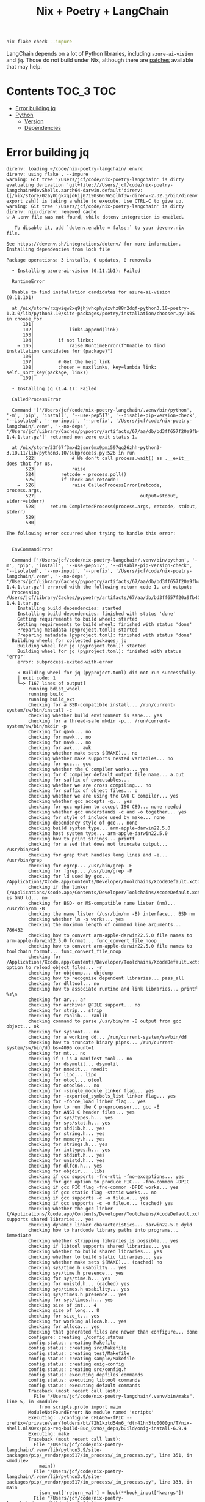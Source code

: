 #+title: Nix + Poetry + LangChain

#+begin_src sh
nix flake check --impure
#+end_src

LangChain depends on a lot of Python libraries, including =azure-ai-vision= and
=jq=. Those do not build under Nix, although there are [[https://github.com/nix-community/poetry2nix/blob/e4089652c5ec524a276cf2f70c96e579d97ba168/overrides/default.nix#L988][patches]] available that
may help.

* Contents                                                        :TOC_3:TOC:
- [[#error-building-jq][Error building jq]]
- [[#python][Python]]
  - [[#version][Version]]
  - [[#dependencies][Dependencies]]

* Error building jq
#+begin_example
direnv: loading ~/code/nix-poetry-langchain/.envrc
direnv: using flake . --impure
warning: Git tree '/Users/jcf/code/nix-poetry-langchain' is dirty
evaluating derivation 'git+file:///Users/jcf/code/nix-poetry-langchain#devShells.aarch64-darwin.default'direnv: ([/nix/store/0zay0jgkxqjd6ij07190s66765glhf3w-direnv-2.32.3/bin/direnv export zsh]) is taking a while to execute. Use CTRL-C to give up.
warning: Git tree '/Users/jcf/code/nix-poetry-langchain' is dirty
direnv: nix-direnv: renewed cache
💡 A .env file was not found, while dotenv integration is enabled.

   To disable it, add `dotenv.enable = false;` to your devenv.nix file.

See https://devenv.sh/integrations/dotenv/ for more information.
Installing dependencies from lock file

Package operations: 3 installs, 0 updates, 0 removals

  • Installing azure-ai-vision (0.11.1b1): Failed

  RuntimeError

  Unable to find installation candidates for azure-ai-vision (0.11.1b1)

  at /nix/store/rxgwiqw2xq9jhjvhcphydzvhz88n2dqf-python3.10-poetry-1.3.0/lib/python3.10/site-packages/poetry/installation/chooser.py:105 in choose_for
      101│
      102│             links.append(link)
      103│
      104│         if not links:
    → 105│             raise RuntimeError(f"Unable to find installation candidates for {package}")
      106│
      107│         # Get the best link
      108│         chosen = max(links, key=lambda link: self._sort_key(package, link))
      109│

  • Installing jq (1.4.1): Failed

  CalledProcessError

  Command '['/Users/jcf/code/nix-poetry-langchain/.venv/bin/python', '-m', 'pip', 'install', '--use-pep517', '--disable-pip-version-check', '--isolated', '--no-input', '--prefix', '/Users/jcf/code/nix-poetry-langchain/.venv', '--no-deps', '/Users/jcf/Library/Caches/pypoetry/artifacts/67/aa/db/bd3ff657f20a9fb40549cb3f017eb3218f1b9f46245430f48fc45b30e2/jq-1.4.1.tar.gz']' returned non-zero exit status 1.

  at /nix/store/33f67f3mxd2jsnr6mx9pmi597gq26zhh-python3-3.10.11/lib/python3.10/subprocess.py:526 in run
       522│             # We don't call process.wait() as .__exit__ does that for us.
       523│             raise
       524│         retcode = process.poll()
       525│         if check and retcode:
    →  526│             raise CalledProcessError(retcode, process.args,
       527│                                      output=stdout, stderr=stderr)
       528│     return CompletedProcess(process.args, retcode, stdout, stderr)
       529│
       530│

The following error occurred when trying to handle this error:


  EnvCommandError

  Command ['/Users/jcf/code/nix-poetry-langchain/.venv/bin/python', '-m', 'pip', 'install', '--use-pep517', '--disable-pip-version-check', '--isolated', '--no-input', '--prefix', '/Users/jcf/code/nix-poetry-langchain/.venv', '--no-deps', '/Users/jcf/Library/Caches/pypoetry/artifacts/67/aa/db/bd3ff657f20a9fb40549cb3f017eb3218f1b9f46245430f48fc45b30e2/jq-1.4.1.tar.gz'] errored with the following return code 1, and output:
  Processing /Users/jcf/Library/Caches/pypoetry/artifacts/67/aa/db/bd3ff657f20a9fb40549cb3f017eb3218f1b9f46245430f48fc45b30e2/jq-1.4.1.tar.gz
    Installing build dependencies: started
    Installing build dependencies: finished with status 'done'
    Getting requirements to build wheel: started
    Getting requirements to build wheel: finished with status 'done'
    Preparing metadata (pyproject.toml): started
    Preparing metadata (pyproject.toml): finished with status 'done'
  Building wheels for collected packages: jq
    Building wheel for jq (pyproject.toml): started
    Building wheel for jq (pyproject.toml): finished with status 'error'
    error: subprocess-exited-with-error

    × Building wheel for jq (pyproject.toml) did not run successfully.
    │ exit code: 1
    ╰─> [167 lines of output]
        running bdist_wheel
        running build
        running build_ext
        checking for a BSD-compatible install... /run/current-system/sw/bin/install -c
        checking whether build environment is sane... yes
        checking for a thread-safe mkdir -p... /run/current-system/sw/bin/mkdir -p
        checking for gawk... no
        checking for mawk... no
        checking for nawk... no
        checking for awk... awk
        checking whether make sets $(MAKE)... no
        checking whether make supports nested variables... no
        checking for gcc... gcc
        checking whether the C compiler works... yes
        checking for C compiler default output file name... a.out
        checking for suffix of executables...
        checking whether we are cross compiling... no
        checking for suffix of object files... o
        checking whether we are using the GNU C compiler... yes
        checking whether gcc accepts -g... yes
        checking for gcc option to accept ISO C89... none needed
        checking whether gcc understands -c and -o together... yes
        checking for style of include used by make... none
        checking dependency style of gcc... none
        checking build system type... arm-apple-darwin22.5.0
        checking host system type... arm-apple-darwin22.5.0
        checking how to print strings... printf
        checking for a sed that does not truncate output... /usr/bin/sed
        checking for grep that handles long lines and -e... /usr/bin/grep
        checking for egrep... /usr/bin/grep -E
        checking for fgrep... /usr/bin/grep -F
        checking for ld used by gcc... /Applications/Xcode.app/Contents/Developer/Toolchains/XcodeDefault.xctoolchain/usr/bin/ld
        checking if the linker (/Applications/Xcode.app/Contents/Developer/Toolchains/XcodeDefault.xctoolchain/usr/bin/ld) is GNU ld... no
        checking for BSD- or MS-compatible name lister (nm)... /usr/bin/nm -B
        checking the name lister (/usr/bin/nm -B) interface... BSD nm
        checking whether ln -s works... yes
        checking the maximum length of command line arguments... 786432
        checking how to convert arm-apple-darwin22.5.0 file names to arm-apple-darwin22.5.0 format... func_convert_file_noop
        checking how to convert arm-apple-darwin22.5.0 file names to toolchain format... func_convert_file_noop
        checking for /Applications/Xcode.app/Contents/Developer/Toolchains/XcodeDefault.xctoolchain/usr/bin/ld option to reload object files... -r
        checking for objdump... objdump
        checking how to recognize dependent libraries... pass_all
        checking for dlltool... no
        checking how to associate runtime and link libraries... printf %s\n
        checking for ar... ar
        checking for archiver @FILE support... no
        checking for strip... strip
        checking for ranlib... ranlib
        checking command to parse /usr/bin/nm -B output from gcc object... ok
        checking for sysroot... no
        checking for a working dd... /run/current-system/sw/bin/dd
        checking how to truncate binary pipes... /run/current-system/sw/bin/dd bs=4096 count=1
        checking for mt... no
        checking if : is a manifest tool... no
        checking for dsymutil... dsymutil
        checking for nmedit... nmedit
        checking for lipo... lipo
        checking for otool... otool
        checking for otool64... no
        checking for -single_module linker flag... yes
        checking for -exported_symbols_list linker flag... yes
        checking for -force_load linker flag... yes
        checking how to run the C preprocessor... gcc -E
        checking for ANSI C header files... yes
        checking for sys/types.h... yes
        checking for sys/stat.h... yes
        checking for stdlib.h... yes
        checking for string.h... yes
        checking for memory.h... yes
        checking for strings.h... yes
        checking for inttypes.h... yes
        checking for stdint.h... yes
        checking for unistd.h... yes
        checking for dlfcn.h... yes
        checking for objdir... .libs
        checking if gcc supports -fno-rtti -fno-exceptions... yes
        checking for gcc option to produce PIC... -fno-common -DPIC
        checking if gcc PIC flag -fno-common -DPIC works... yes
        checking if gcc static flag -static works... no
        checking if gcc supports -c -o file.o... yes
        checking if gcc supports -c -o file.o... (cached) yes
        checking whether the gcc linker (/Applications/Xcode.app/Contents/Developer/Toolchains/XcodeDefault.xctoolchain/usr/bin/ld) supports shared libraries... yes
        checking dynamic linker characteristics... darwin22.5.0 dyld
        checking how to hardcode library paths into programs... immediate
        checking whether stripping libraries is possible... yes
        checking if libtool supports shared libraries... yes
        checking whether to build shared libraries... yes
        checking whether to build static libraries... yes
        checking whether make sets $(MAKE)... (cached) no
        checking sys/time.h usability... yes
        checking sys/time.h presence... yes
        checking for sys/time.h... yes
        checking for unistd.h... (cached) yes
        checking sys/times.h usability... yes
        checking sys/times.h presence... yes
        checking for sys/times.h... yes
        checking size of int... 4
        checking size of long... 8
        checking for size_t... yes
        checking for working alloca.h... yes
        checking for alloca... yes
        checking that generated files are newer than configure... done
        configure: creating ./config.status
        config.status: creating Makefile
        config.status: creating src/Makefile
        config.status: creating test/Makefile
        config.status: creating sample/Makefile
        config.status: creating onig-config
        config.status: creating src/config.h
        config.status: executing depfiles commands
        config.status: executing libtool commands
        config.status: executing default commands
        Traceback (most recent call last):
          File "/Users/jcf/code/nix-poetry-langchain/.venv/bin/make", line 5, in <module>
            from scripts.proto import main
        ModuleNotFoundError: No module named 'scripts'
        Executing: ./configure CFLAGS=-fPIC --prefix=/private/var/folders/bt/72h1kztd54n6_fdtn41hn3tc0000gn/T/nix-shell.nlXOvx/pip-req-build-8uc_0x9o/_deps/build/onig-install-6.9.4
        Executing: make
        Traceback (most recent call last):
          File "/Users/jcf/code/nix-poetry-langchain/.venv/lib/python3.9/site-packages/pip/_vendor/pep517/in_process/_in_process.py", line 351, in <module>
            main()
          File "/Users/jcf/code/nix-poetry-langchain/.venv/lib/python3.9/site-packages/pip/_vendor/pep517/in_process/_in_process.py", line 333, in main
            json_out['return_val'] = hook(**hook_input['kwargs'])
          File "/Users/jcf/code/nix-poetry-langchain/.venv/lib/python3.9/site-packages/pip/_vendor/pep517/in_process/_in_process.py", line 249, in build_wheel
            return _build_backend().build_wheel(wheel_directory, config_settings,
          File "/private/var/folders/bt/72h1kztd54n6_fdtn41hn3tc0000gn/T/nix-shell.nlXOvx/pip-build-env-jesf6aa3/overlay/lib/python3.9/site-packages/setuptools/build_meta.py", line 416, in build_wheel
            return self._build_with_temp_dir(['bdist_wheel'], '.whl',
          File "/private/var/folders/bt/72h1kztd54n6_fdtn41hn3tc0000gn/T/nix-shell.nlXOvx/pip-build-env-jesf6aa3/overlay/lib/python3.9/site-packages/setuptools/build_meta.py", line 401, in _build_with_temp_dir
            self.run_setup()
          File "/private/var/folders/bt/72h1kztd54n6_fdtn41hn3tc0000gn/T/nix-shell.nlXOvx/pip-build-env-jesf6aa3/overlay/lib/python3.9/site-packages/setuptools/build_meta.py", line 338, in run_setup
            exec(code, locals())
          File "<string>", line 97, in <module>
          File "/private/var/folders/bt/72h1kztd54n6_fdtn41hn3tc0000gn/T/nix-shell.nlXOvx/pip-build-env-jesf6aa3/overlay/lib/python3.9/site-packages/setuptools/__init__.py", line 107, in setup
            return distutils.core.setup(**attrs)
          File "/private/var/folders/bt/72h1kztd54n6_fdtn41hn3tc0000gn/T/nix-shell.nlXOvx/pip-build-env-jesf6aa3/overlay/lib/python3.9/site-packages/setuptools/_distutils/core.py", line 185, in setup
            return run_commands(dist)
          File "/private/var/folders/bt/72h1kztd54n6_fdtn41hn3tc0000gn/T/nix-shell.nlXOvx/pip-build-env-jesf6aa3/overlay/lib/python3.9/site-packages/setuptools/_distutils/core.py", line 201, in run_commands
            dist.run_commands()
          File "/private/var/folders/bt/72h1kztd54n6_fdtn41hn3tc0000gn/T/nix-shell.nlXOvx/pip-build-env-jesf6aa3/overlay/lib/python3.9/site-packages/setuptools/_distutils/dist.py", line 969, in run_commands
            self.run_command(cmd)
          File "/private/var/folders/bt/72h1kztd54n6_fdtn41hn3tc0000gn/T/nix-shell.nlXOvx/pip-build-env-jesf6aa3/overlay/lib/python3.9/site-packages/setuptools/dist.py", line 1234, in run_command
            super().run_command(command)
          File "/private/var/folders/bt/72h1kztd54n6_fdtn41hn3tc0000gn/T/nix-shell.nlXOvx/pip-build-env-jesf6aa3/overlay/lib/python3.9/site-packages/setuptools/_distutils/dist.py", line 988, in run_command
            cmd_obj.run()
          File "/private/var/folders/bt/72h1kztd54n6_fdtn41hn3tc0000gn/T/nix-shell.nlXOvx/pip-build-env-jesf6aa3/overlay/lib/python3.9/site-packages/wheel/bdist_wheel.py", line 343, in run
            self.run_command("build")
          File "/private/var/folders/bt/72h1kztd54n6_fdtn41hn3tc0000gn/T/nix-shell.nlXOvx/pip-build-env-jesf6aa3/overlay/lib/python3.9/site-packages/setuptools/_distutils/cmd.py", line 318, in run_command
            self.distribution.run_command(command)
          File "/private/var/folders/bt/72h1kztd54n6_fdtn41hn3tc0000gn/T/nix-shell.nlXOvx/pip-build-env-jesf6aa3/overlay/lib/python3.9/site-packages/setuptools/dist.py", line 1234, in run_command
            super().run_command(command)
          File "/private/var/folders/bt/72h1kztd54n6_fdtn41hn3tc0000gn/T/nix-shell.nlXOvx/pip-build-env-jesf6aa3/overlay/lib/python3.9/site-packages/setuptools/_distutils/dist.py", line 988, in run_command
            cmd_obj.run()
          File "/private/var/folders/bt/72h1kztd54n6_fdtn41hn3tc0000gn/T/nix-shell.nlXOvx/pip-build-env-jesf6aa3/overlay/lib/python3.9/site-packages/setuptools/_distutils/command/build.py", line 131, in run
            self.run_command(cmd_name)
          File "/private/var/folders/bt/72h1kztd54n6_fdtn41hn3tc0000gn/T/nix-shell.nlXOvx/pip-build-env-jesf6aa3/overlay/lib/python3.9/site-packages/setuptools/_distutils/cmd.py", line 318, in run_command
            self.distribution.run_command(command)
          File "/private/var/folders/bt/72h1kztd54n6_fdtn41hn3tc0000gn/T/nix-shell.nlXOvx/pip-build-env-jesf6aa3/overlay/lib/python3.9/site-packages/setuptools/dist.py", line 1234, in run_command
            super().run_command(command)
          File "/private/var/folders/bt/72h1kztd54n6_fdtn41hn3tc0000gn/T/nix-shell.nlXOvx/pip-build-env-jesf6aa3/overlay/lib/python3.9/site-packages/setuptools/_distutils/dist.py", line 988, in run_command
            cmd_obj.run()
          File "<string>", line 39, in run
          File "<string>", line 44, in _build_oniguruma
          File "<string>", line 78, in _build_lib
          File "<string>", line 75, in run_command
          File "/nix/store/2z071jgggglas5szpc5q2bbgbn042wf8-python3-3.9.17/lib/python3.9/subprocess.py", line 373, in check_call
            raise CalledProcessError(retcode, cmd)
        subprocess.CalledProcessError: Command '['make']' returned non-zero exit status 1.
        [end of output]

    note: This error originates from a subprocess, and is likely not a problem with pip.
    ERROR: Failed building wheel for jq
  Failed to build jq
  ERROR: Could not build wheels for jq, which is required to install pyproject.toml-based projects


  at /nix/store/rxgwiqw2xq9jhjvhcphydzvhz88n2dqf-python3.10-poetry-1.3.0/lib/python3.10/site-packages/poetry/utils/env.py:1540 in _run
      1536│                 output = subprocess.check_output(
      1537│                     command, stderr=subprocess.STDOUT, env=env, **kwargs
      1538│                 )
      1539│         except CalledProcessError as e:
    → 1540│             raise EnvCommandError(e, input=input_)
      1541│
      1542│         return decode(output)
      1543│
      1544│     def execute(self, bin: str, *args: str, **kwargs: Any) -> int:

The following error occurred when trying to handle this error:


  PoetryException

  Failed to install /Users/jcf/Library/Caches/pypoetry/artifacts/67/aa/db/bd3ff657f20a9fb40549cb3f017eb3218f1b9f46245430f48fc45b30e2/jq-1.4.1.tar.gz

  at /nix/store/rxgwiqw2xq9jhjvhcphydzvhz88n2dqf-python3.10-poetry-1.3.0/lib/python3.10/site-packages/poetry/utils/pip.py:58 in pip_install
       54│
       55│     try:
       56│         return environment.run_pip(*args)
       57│     except EnvCommandError as e:
    →  58│         raise PoetryException(f"Failed to install {path.as_posix()}") from e
       59│

Poetry install failed. Run 'poetry install' manually.
direnv: export +C_INCLUDE_PATH +DEVENV_DOTFILE +DEVENV_PROFILE +DEVENV_ROOT +DEVENV_STATE +IN_NIX_SHELL +LD_LIBRARY_PATH +LIBRARY_PATH +PKG_CONFIG_PATH +POETRY_VIRTUALENVS_CREATE +POETRY_VIRTUALENVS_IN_PROJECT +POETRY_VIRTUALENVS_PATH +PYTHONPATH +VIRTUAL_ENV +name ~PATH ~XDG_CONFIG_DIRS ~XDG_DATA_DIRS
#+end_example

* Python
** Version
#+begin_src sh :exports both
python --version
#+end_src

#+results:
: Python 3.9.17

** Dependencies
#+begin_src sh :results output verbatim :exports both
poetry show
#+end_src

#+results:
#+begin_example
aioboto3                                     11.2.0       Async boto3 wrapper
aiobotocore                                  2.5.0        Async client for ...
aiodns                                       3.0.0        Simple DNS resolv...
aiofiles                                     23.1.0       File support for ...
aiohttp                                      3.8.4        Async http client...
aiohttp-retry                                2.8.3        Simple retry clie...
aioitertools                                 0.11.0       itertools and bui...
aiosignal                                    1.3.1        aiosignal: a list...
aleph-alpha-client                           2.17.0       python client to ...
anthropic                                    0.3.2        Client library fo...
anyio                                        3.7.1        High level compat...
appdirs                                      1.4.4        A small Python mo...
arxiv                                        1.4.7        Python wrapper fo...
asgiref                                      3.7.2        ASGI specs, helpe...
async-timeout                                4.0.2        Timeout context m...
atlassian-python-api                         3.39.0       Python Atlassian ...
attr                                         0.3.2        Simple decorator ...
attrs                                        23.1.0       Classes Without B...
authlib                                      1.2.1        The ultimate Pyth...
awadb                                        0.3.6        The AI Native dat...
azure-ai-formrecognizer                      3.2.1        Microsoft Azure F...
azure-ai-vision                          (!) 0.11.1b1     Microsoft Azure A...
azure-cognitiveservices-speech               1.30.0       Microsoft Cogniti...
azure-common                                 1.1.28       Microsoft Azure C...
azure-core                                   1.28.0       Microsoft Azure C...
azure-cosmos                                 4.4.0        Microsoft Azure C...
azure-identity                               1.13.0       Microsoft Azure I...
backoff                                      2.2.1        Function decorati...
beautifulsoup4                               4.12.2       Screen-scraping l...
blis                                         0.7.9        The Blis BLAS-lik...
boto3                                        1.26.76      The AWS SDK for P...
botocore                                     1.29.76      Low-level, data-d...
brotli                                       1.0.9        Python bindings f...
build                                        0.10.0       A simple, correct...
cachetools                                   5.3.1        Extensible memoiz...
catalogue                                    2.0.8        Super lightweight...
certifi                                      2023.5.7     Python package fo...
cffi                                         1.15.1       Foreign Function ...
charset-normalizer                           3.2.0        The Real First Un...
clarifai                                     9.5.4        Clarifai Python U...
clarifai-grpc                                9.6.0        Clarifai gRPC API...
click                                        8.1.4        Composable comman...
clickhouse-connect                           0.5.25       ClickHouse core d...
cohere                                       3.10.0       A Python library ...
confection                                   0.1.0        The sweetest conf...
contourpy                                    1.1.0        Python library fo...
cryptography                                 41.0.1       cryptography is a...
cycler                                       0.11.0       Composable style ...
cymem                                        2.0.7        Manage calls to c...
dataclasses-json                             0.5.9        Easily serialize ...
decorator                                    5.1.1        Decorators for Hu...
deeplake                                     3.6.8        Activeloop Deep Lake
deprecated                                   1.2.14       Python @deprecate...
dill                                         0.3.6        serialize all of ...
distro                                       1.8.0        Distro - an OS pl...
dnspython                                    2.3.0        DNS toolkit
docarray                                     0.32.1       The data structur...
docker                                       6.1.3        A Python library ...
docker-pycreds                               0.4.0        Python bindings f...
duckduckgo-search                            3.8.3        Search for words,...
ecdsa                                        0.18.0       ECDSA cryptograph...
elastic-transport                            8.4.0        Transport classes...
elasticsearch                                8.8.2        Python client for...
entrypoints                                  0.4          Discover and load...
esprima                                      4.0.1        ECMAScript parsin...
et-xmlfile                                   1.1.0        An implementation...
exceptiongroup                               1.1.2        Backport of PEP 6...
faiss-cpu                                    1.7.4        A library for eff...
fastapi                                      0.95.2       FastAPI framework...
feedparser                                   6.0.10       Universal feed pa...
filelock                                     3.12.2       A platform indepe...
fluent-logger                                0.10.0       A Python logging ...
fonttools                                    4.40.0       Tools to manipula...
frozenlist                                   1.3.3        A list-like struc...
fsspec                                       2023.6.0     File-system speci...
future                                       0.18.3       Clean single-sour...
geojson                                      2.5.0        Python bindings a...
gitdb                                        4.0.10       Git Object Database
gitpython                                    3.1.31       GitPython is a Py...
google-api-core                              2.11.1       Google API client...
google-api-python-client                     2.70.0       Google API Client...
google-auth                                  2.21.0       Google Authentica...
google-auth-httplib2                         0.1.0        Google Authentica...
google-search-results                        2.4.2        Scrape and search...
googleapis-common-protos                     1.59.1       Common protobufs ...
gptcache                                     0.1.35       GPTCache, a power...
grpcio                                       1.47.5       HTTP/2-based RPC ...
grpcio-health-checking                       1.47.5       Standard Health C...
grpcio-reflection                            1.47.5       Standard Protobuf...
grpcio-tools                                 1.47.5       Protobuf code gen...
h11                                          0.14.0       A pure-Python, br...
h2                                           4.1.0        HTTP/2 State-Mach...
hnswlib                                      0.7.0        hnswlib
hpack                                        4.0.0        Pure-Python HPACK...
html2text                                    2020.1.16    Turn HTML into eq...
httpcore                                     0.17.3       A minimal low-lev...
httplib2                                     0.22.0       A comprehensive H...
httptools                                    0.6.0        A collection of f...
httpx                                        0.24.1       The next generati...
huggingface-hub                              0.16.4       Client library to...
humbug                                       0.3.1        Humbug: Do you bu...
hyperframe                                   6.0.1        HTTP/2 framing la...
idna                                         3.4          Internationalized...
importlib-metadata                           6.0.1        Read metadata fro...
importlib-resources                          6.0.0        Read resources fr...
inflection                                   0.5.1        A port of Ruby on...
isodate                                      0.6.1        An ISO 8601 date/...
jaraco-context                               4.3.0        Context managers ...
jcloud                                       0.2.12       Simplify deployin...
jina                                         3.19.0       Multimodal AI ser...
jina-hubble-sdk                              0.39.0       SDK for Hubble AP...
jinja2                                       3.1.2        A very fast and e...
jmespath                                     1.0.1        JSON Matching Exp...
joblib                                       1.3.1        Lightweight pipel...
jq                                       (!) 1.4.1        jq is a lightweig...
jsonlines                                    3.1.0        Library with help...
kiwisolver                                   1.4.4        A fast implementa...
lancedb                                      0.1.10       lancedb
langchain                                (!) 0.0.229      Building applicat...
langchainplus-sdk                            0.0.20       Client library to...
langcodes                                    3.3.0        Tools for labelin...
langkit                                      0.0.4        A collection of t...
lark                                         1.1.5        a modern parsing ...
loguru                                       0.7.0        Python logging ma...
lxml                                         4.9.3        Powerful and Pyth...
lz4                                          4.3.2        LZ4 Bindings for ...
manifest-ml                                  0.0.1        Manifest for Prom...
markdown-it-py                               3.0.0        Python port of ma...
markupsafe                                   2.1.3        Safely add untrus...
marqo                                        0.11.0       Tensor search for...
marshmallow                                  3.19.0       A lightweight lib...
marshmallow-enum                             1.5.1        Enum field for Ma...
matplotlib                                   3.7.1        Python plotting p...
mdurl                                        0.1.2        Markdown URL util...
mmh3                                         3.1.0        Python wrapper fo...
momento                                      1.6.1        SDK for Momento
momento-wire-types                           0.64.1       Momento Client Pr...
more-itertools                               9.1.0        More routines for...
msal                                         1.22.0       The Microsoft Aut...
msal-extensions                              1.0.0        Microsoft Authent...
msgpack                                      1.0.5        MessagePack seria...
msrest                                       0.7.1        AutoRest swagger ...
multidict                                    6.0.4        multidict impleme...
multiprocess                                 0.70.14      better multiproce...
murmurhash                                   1.0.9        Cython bindings f...
mypy-extensions                              1.0.0        Type system exten...
nebula3-python                               3.4.0        Python client for...
neo4j                                        5.10.0       Neo4j Bolt driver...
nest-asyncio                                 1.5.6        Patch asyncio to ...
networkx                                     2.8.8        Python package fo...
nlpcloud                                     1.1.43       Python client for...
nltk                                         3.8.1        Natural Language ...
nomic                                        1.1.14       The offical Nomic...
numcodecs                                    0.11.0       A Python package ...
numexpr                                      2.8.4        Fast numerical ex...
numpy                                        1.25.1       Fundamental packa...
o365                                         2.0.27       Microsoft Graph a...
oauthlib                                     3.2.2        A generic, spec-c...
octoai-sdk                                   0.1.2        A runtime library...
openai                                       0.27.8       Python client lib...
openapi-schema-pydantic                      1.2.4        OpenAPI (v3) spec...
openlm                                       0.0.5        Drop-in OpenAI-co...
openpyxl                                     3.1.2        A Python library ...
opensearch-py                                2.2.0        Python client for...
opentelemetry-api                            1.18.0       OpenTelemetry Pyt...
opentelemetry-exporter-otlp                  1.18.0       OpenTelemetry Col...
opentelemetry-exporter-otlp-proto-common     1.18.0       OpenTelemetry Pro...
opentelemetry-exporter-otlp-proto-grpc       1.18.0       OpenTelemetry Col...
opentelemetry-exporter-otlp-proto-http       1.18.0       OpenTelemetry Col...
opentelemetry-exporter-prometheus            1.12.0rc1    Prometheus Metric...
opentelemetry-instrumentation                0.39b0       Instrumentation T...
opentelemetry-instrumentation-aiohttp-client 0.39b0       OpenTelemetry aio...
opentelemetry-instrumentation-asgi           0.39b0       ASGI instrumentat...
opentelemetry-instrumentation-fastapi        0.39b0       OpenTelemetry Fas...
opentelemetry-instrumentation-grpc           0.39b0       OpenTelemetry gRP...
opentelemetry-proto                          1.18.0       OpenTelemetry Pyt...
opentelemetry-sdk                            1.18.0       OpenTelemetry Pyt...
opentelemetry-semantic-conventions           0.39b0       OpenTelemetry Sem...
opentelemetry-util-http                      0.39b0       Web util for Open...
orjson                                       3.9.2        Fast, correct Pyt...
packaging                                    23.1         Core utilities fo...
pandas                                       2.0.3        Powerful data str...
pandas-stubs                                 2.0.2.230605 Type annotations ...
pathos                                       0.3.0        parallel graph ma...
pathspec                                     0.11.1       Utility library f...
pathtools                                    0.1.2        File system gener...
pathy                                        0.10.2       pathlib.Path subc...
pdfminer-six                                 20221105     PDF parser and an...
pexpect                                      4.8.0        Pexpect allows ea...
pgvector                                     0.1.8        pgvector support ...
pillow                                       9.5.0        Python Imaging Li...
pinecone-client                              2.2.2        Pinecone client a...
pinecone-text                                0.4.2        Text utilities li...
platformdirs                                 3.8.1        A small Python pa...
plotly                                       5.15.0       An open-source, i...
portalocker                                  2.7.0        Wraps the portalo...
pox                                          0.3.2        utilities for fil...
ppft                                         1.7.6.6      distributed and p...
preshed                                      3.0.8        Cython hash table...
prometheus-client                            0.17.0       Python client for...
protobuf                                     3.20.3       Protocol Buffers
psutil                                       5.9.5        Cross-platform li...
psycopg2-binary                              2.9.6        psycopg2 - Python...
ptyprocess                                   0.7.0        Run a subprocess ...
py                                           1.11.0       library with cros...
pyarrow                                      12.0.1       Python library fo...
pyasn1                                       0.5.0        Pure-Python imple...
pyasn1-modules                               0.3.0        A collection of A...
pycares                                      4.3.0        Python interface ...
pycparser                                    2.21         C parser in Python
pydantic                                     1.10.11      Data validation a...
pygments                                     2.15.1       Pygments is a syn...
pyjwt                                        2.7.0        JSON Web Token im...
pylance                                      0.5.3        python wrapper fo...
pymongo                                      4.4.0        Python driver for...
pyowm                                        3.3.0        A Python wrapper ...
pyparsing                                    3.1.0        pyparsing module ...
pypdf                                        3.12.1       A pure-python PDF...
pyphen                                       0.14.0       Pure Python modul...
pyproject-hooks                              1.0.0        Wrappers to call ...
pysocks                                      1.7.1        A Python SOCKS cl...
pytesseract                                  0.3.10       Python-tesseract ...
python-dateutil                              2.8.2        Extensions to the...
python-dotenv                                1.0.0        Read key-value pa...
python-jose                                  3.3.0        JOSE implementati...
python-multipart                             0.0.6        A streaming multi...
python-rapidjson                             1.10         Python wrapper ar...
pytz                                         2023.3       World timezone de...
pytz-deprecation-shim                        0.1.0.post0  Shims to make dep...
pyvespa                                      0.33.0       Python API for ve...
pyyaml                                       6.0          YAML parser and e...
qdrant-client                                1.1.7        Client library fo...
ratelimiter                                  1.2.0.post0  Simple python rat...
rdflib                                       6.3.2        RDFLib is a Pytho...
redis                                        4.6.0        Python client for...
regex                                        2023.6.3     Alternative regul...
requests                                     2.28.2       Python HTTP for H...
requests-oauthlib                            1.3.1        OAuthlib authenti...
requests-toolbelt                            1.0.0        A utility belt fo...
retry                                        0.9.2        Easy to use retry...
rich                                         13.4.2       Render rich text,...
rsa                                          4.9          Pure-Python RSA i...
s3transfer                                   0.6.1        An Amazon S3 Tran...
safetensors                                  0.3.1        Fast and Safe Ten...
scikit-learn                                 1.3.0        A set of python m...
scipy                                        1.11.1       Fundamental algor...
semver                                       3.0.1        Python helper for...
sentence-transformers                        2.2.2        Multilingual text...
sentencepiece                                0.1.99       SentencePiece pyt...
sentry-sdk                                   1.28.0       Python client for...
setproctitle                                 1.3.2        A Python module t...
setuptools                                   68.0.0       Easily download, ...
sgmllib3k                                    1.0.0        Py3k port of sgml...
singlestoredb                                0.7.1        Interface to the ...
six                                          1.16.0       Python 2 and 3 co...
smart-open                                   6.3.0        Utils for streami...
smmap                                        5.0.0        A pure Python imp...
sniffio                                      1.3.0        Sniff out which a...
socksio                                      1.0.0        Sans-I/O implemen...
soundfile                                    0.12.1       An audio library ...
soupsieve                                    2.4.1        A modern CSS sele...
spacy                                        3.6.0        Industrial-streng...
spacy-legacy                                 3.0.12       Legacy registered...
spacy-loggers                                1.0.4        Logging utilities...
sqlalchemy                                   2.0.18       Database Abstract...
sqlitedict                                   2.1.0        Persistent dict i...
sqlparams                                    5.1.0        Convert between v...
srsly                                        2.4.6        Modern high-perfo...
starlette                                    0.27.0       The little ASGI l...
steamship                                    2.17.14      The fastest way t...
stringcase                                   1.2.0        String case conve...
tenacity                                     8.2.2        Retry code until ...
textstat                                     0.7.3        Calculate statist...
thinc                                        8.1.10       A refreshing func...
threadpoolctl                                3.1.0        threadpoolctl
tigrisdb                                     1.0.0b6      Python SDK for Ti...
tiktoken                                     0.3.3        tiktoken is a fas...
tokenizers                                   0.13.3       Fast and Customiz...
toml                                         0.10.2       Python Library fo...
tomli                                        2.0.1        A lil' TOML parser
torch                                        1.13.1       Tensors and Dynam...
torchvision                                  0.14.1       image and video d...
tqdm                                         4.65.0       Fast, Extensible ...
transformers                                 4.30.2       State-of-the-art ...
tritonclient                                 2.34.0       Python client lib...
typer                                        0.9.0        Typer, build grea...
types-pytz                                   2023.3.0.0   Typing stubs for ...
types-pyyaml                                 6.0.12.10    Typing stubs for ...
types-requests                               2.31.0.1     Typing stubs for ...
types-urllib3                                1.26.25.13   Typing stubs for ...
typing-extensions                            4.7.1        Backported and Ex...
typing-inspect                               0.9.0        Runtime inspectio...
tzdata                                       2023.3       Provider of IANA ...
tzlocal                                      4.3.1        tzinfo object for...
uritemplate                                  4.1.1        Implementation of...
urllib3                                      1.26.16      HTTP library with...
uvicorn                                      0.22.0       The lightning-fas...
uvloop                                       0.17.0       Fast implementati...
validators                                   0.20.0       Python Data Valid...
wandb                                        0.15.5       A CLI and library...
wasabi                                       1.1.2        A lightweight con...
watchfiles                                   0.19.0       Simple, modern an...
weaviate-client                              3.22.1       A python native W...
websocket-client                             1.6.1        WebSocket client ...
websockets                                   11.0.3       An implementation...
wget                                         3.2          pure python downl...
wheel                                        0.40.0       A built-package f...
whylabs-client                               0.5.2        WhyLabs API client
whylogs                                      1.2.1        Profile and monit...
whylogs-sketching                            3.4.1.dev3   sketching library...
wikipedia                                    1.4.0        Wikipedia API for...
wolframalpha                                 5.0.0        Wolfram|Alpha 2.0...
wonderwords                                  2.2.0        A python package ...
wrapt                                        1.15.0       Module for decora...
xmltodict                                    0.13.0       Makes working wit...
yarl                                         1.9.2        Yet another URL l...
zipp                                         3.16.0       Backport of pathl...
zstandard                                    0.21.0       Zstandard binding...
#+end_example
